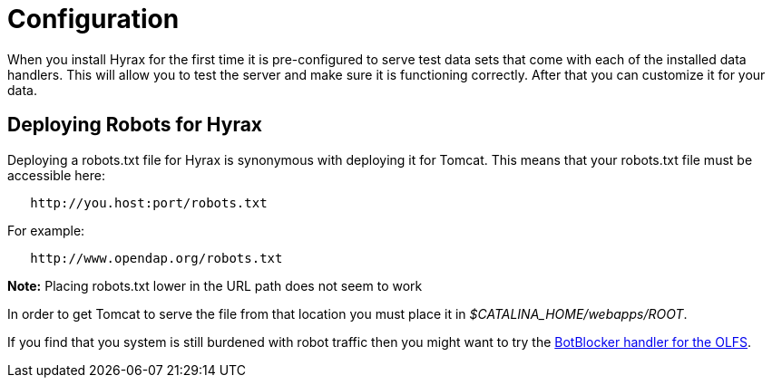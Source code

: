 // = Hyrax - Configuration - OPeNDAP Documentation
// :Leonard Porrello <lporrel@gmail.com>:
// {docdate}
// :numbered:
// :toc:

= Configuration =

When you install Hyrax for the first time it is pre-configured
to serve test data sets that come with each of the installed
data handlers. This will allow you to test the server and
make sure it is functioning correctly. After that you can customize it for your data.

== Deploying Robots for Hyrax ==

Deploying a robots.txt file for Hyrax is synonymous with deploying it for Tomcat. This means that your robots.txt file must be
accessible here:

----
   http://you.host:port/robots.txt
----

For example:

----
   http://www.opendap.org/robots.txt
----

*Note:* Placing robots.txt lower in the URL path does not seem to work

In order to get Tomcat to serve the file from that location you must
place it in _$CATALINA_HOME/webapps/ROOT_.

If you find that you system is still burdened with robot
traffic then you might want to try the
<<bot-blocker, BotBlocker handler for the OLFS>>.
